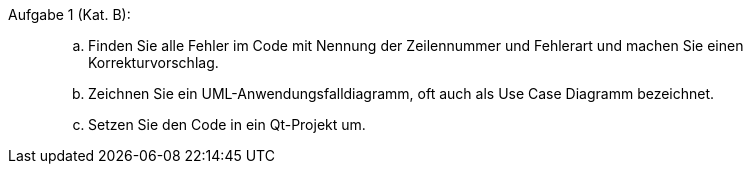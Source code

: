 Aufgabe 1 (Kat. B): ::
[loweralpha]
. Finden Sie alle Fehler im Code mit Nennung der Zeilennummer und Fehlerart und
machen Sie  einen Korrekturvorschlag.


. Zeichnen Sie ein UML-Anwendungsfalldiagramm, oft auch als Use Case Diagramm bezeichnet.

. Setzen Sie den Code in ein Qt-Projekt um.

